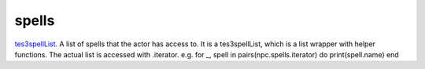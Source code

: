 spells
====================================================================================================

`tes3spellList`_. A list of spells that the actor has access to. It is a tes3spellList, which is a list wrapper with helper functions. The actual list is accessed with .iterator. e.g. for _, spell in pairs(npc.spells.iterator) do print(spell.name) end

.. _`tes3spellList`: ../../../lua/type/tes3spellList.html
